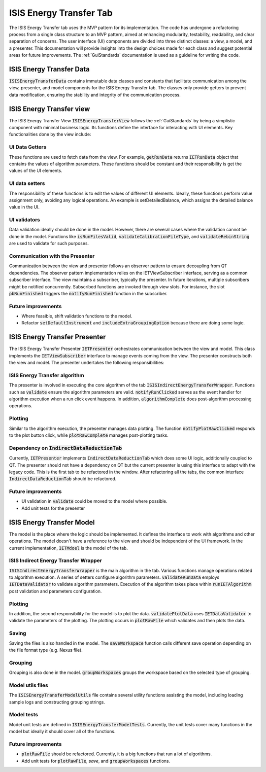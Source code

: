 .. _ISISEnergyTransferTab:

ISIS Energy Transfer Tab
------------------------
The ISIS Energy Transfer tab uses the MVP pattern for its implementation. The code has undergone a refactoring process
from a single class structure to an MVP pattern, aimed at enhancing modularity, testability, readability, and clear separation of concerns.
The user interface (UI) components are divided into three distinct classes: a view, a model, and a presenter.
This documentation will provide insights into the design choices made for each class and suggest potential areas for future improvements.
The :ref:`GuiStandards` documentation is used as a guideline for writing the code.

ISIS Energy Transfer Data
=========================
:code:`ISISEnergyTransferData` contains immutable data classes and constants that facilitate communication among the view, presenter, and
model components for the ISIS Energy Transfer tab. The classes only provide getters to prevent data modification,
ensuring the stability and integrity of the communication process.

ISIS Energy Transfer view
=========================
The ISIS Energy Transfer View :code:`ISISEnergyTransferView` follows the :ref:`GuiStandards` by being a simplistic component with minimal business logic.
Its functions define the interface for interacting with UI elements. Key functionalities done by the view include:

UI Data Getters
+++++++++++++++
These functions are used to fetch data from the view. For example, :code:`getRunData` returns :code:`IETRunData`
object that contains the values of algorithm parameters. These functions should be constant and their responsibility
is get the values of the UI elements.

UI data setters
+++++++++++++++
The responsibility of these functions is to edit the values of different UI elements. Ideally, these functions perform value assignment only,
avoiding any logical operations. An example is setDetailedBalance, which assigns the detailed balance value in the UI.

UI validators
+++++++++++++
Data validation ideally should be done in the model. However, there are several cases where the validation cannot be done in the model.
Functions like :code:`isRunFilesValid`, :code:`validateCalibrationFileType`, and :code:`validateRebinString` are used to validate for such purposes.

Communication with the Presenter
++++++++++++++++++++++++++++++++
Communication between the view and presenter follows an observer pattern to ensure decoupling from QT dependencies.
The observer pattern implementation relies on the IETViewSubscriber interface, serving as a common subscriber interface.
The view maintains a subscriber, typically the presenter. In future iterations, multiple subscribers might be notified concurrently.
Subscribed functions are invoked through view slots. For instance, the slot :code:`pbRunFinished` triggers the :code:`notifyRunFinished` function in the subscriber.

Future improvements
+++++++++++++++++++
- Where feasible, shift validation functions to the model.
- Refactor :code:`setDefaultInstrument` and :code:`includeExtraGroupingOption` because there are doing some logic.

ISIS Energy Transfer Presenter
==============================
The ISIS Energy Transfer Presenter :code:`IETPresenter` orchestrates communication between the view and model.
This class implements the :code:`IETViewSubscriber` interface to manage events coming from the view.
The presenter constructs both the view and model. The presenter undertakes the following responsibilities:

ISIS Energy Transfer algorithm
++++++++++++++++++++++++++++++
The presenter is involved in executing the core algorithm of the tab :code:`ISISIndirectEnergyTransferWrapper`.
Functions such as :code:`validate` ensure the algorithm parameters are valid. :code:`notifyRunClicked` serves as the event handler for algorithm execution
when a run click event happens. In addition, :code:`algorithmComplete` does post-algorithm processing operations.

Plotting
++++++++
Similar to the algorithm execution, the presenter manages data plotting.
The function :code:`notifyPlotRawClicked` responds to the plot button click, while :code:`plotRawComplete` manages post-plotting tasks.

Dependency on :code:`IndirectDataReductionTab`
++++++++++++++++++++++++++++++++++++++++++++++
Currently, :code:`IETPresenter` implements :code:`IndirectDataReductionTab` which does some UI
logic, additionally coupled to QT. The presenter should not have a dependency
on QT but the current presenter is using this interface to adapt with the legacy code.
This is the first tab to be refactored in the window. After refactoring all the tabs,
the common interface :code:`IndirectDataReductionTab` should be refactored.

Future improvements
+++++++++++++++++++
- UI validation in :code:`validate` could be moved to the model where possible.
- Add unit tests for the presenter


ISIS Energy Transfer Model
==========================
The model is the place where the logic should be implemented. It defines the interface to work with algorithms and other operations.
The model doesn't have a reference to the view and should be independent of the UI framework. In the current implementation, :code:`IETMdoel`
is the model of the tab.

ISIS Indirect Energy Transfer Wrapper
+++++++++++++++++++++++++++++++++++++
:code:`ISISIndirectEnergyTransferWrapper` is the main algorithm in the tab. Various functions manage operations related to algorithm execution.
A series of setters configure algorithm parameters. :code:`validateRunData` employs :code:`IETDataValidator` to validate algorithm parameters.
Execution of the algorithm takes place within :code:`runIETAlgorithm` post validation and parameters configuration.

Plotting
++++++++
In addition, the second responsibility for the model is to plot the data. :code:`validatePlotData` uses :code:`IETDataValidator` to validate the parameters of the plotting.
The plotting occurs in :code:`plotRawFile` which validates and then plots the data.

Saving
++++++
Saving the files is also handled in the model. The :code:`saveWorkspace` function calls different save operation
depending on the file format type (e.g. Nexus file).

Grouping
++++++++
Grouping is also done in the model. :code:`groupWorkspaces` groups the workspace based on the
selected type of grouping.

Model utils files
+++++++++++++++++
The :code:`ISISEnergyTransferModelUtils` file contains several utility functions assisting the model,
including loading sample logs and constructing grouping strings.

Model tests
+++++++++++
Model unit tests are defined in :code:`ISISEnergyTransferModelTests`. Currently, the unit tests cover
many functions in the model but ideally it should cover all of the functions.

Future improvements
+++++++++++++++++++
- :code:`plotRawFile` should be refactored. Currently, it is a big functions that run a lot of algorithms.
- Add unit tests for :code:`plotRawFile`, `save`, and :code:`groupWorkspaces` functions.
